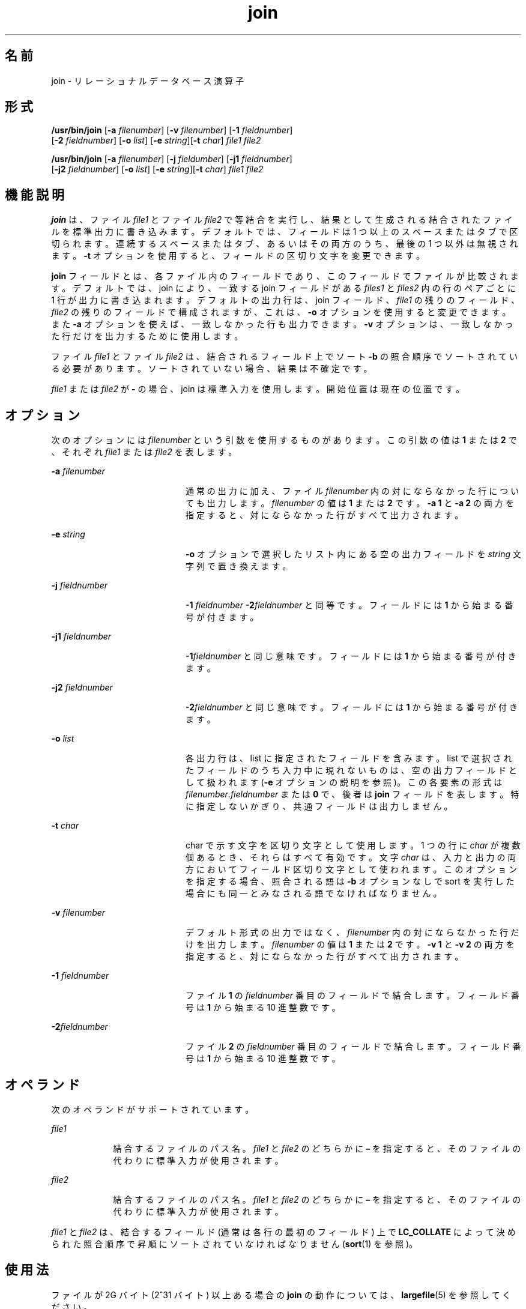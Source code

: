 '\" te
.\" Copyright 1989 AT&T
.\" Copyright (c) 1992, X/Open Company Limited All Rights Reserved
.\" Copyright (c) 2009, 2012, Oracle and/or its affiliates. All rights reserved.
.\" Portions Copyright (c) 1982-2007 AT&T Knowledge Ventures
.\" Sun Microsystems, Inc. gratefully acknowledges The Open Group for permission to reproduce portions of its copyrighted documentation. Original documentation from The Open Group can be obtained online at http://www.opengroup.org/bookstore/.
.\" The Institute of Electrical and Electronics Engineers and The Open Group, have given us permission to reprint portions of their documentation. In the following statement, the phrase "this text" refers to portions of the system documentation. Portions of this text are reprinted and reproduced in electronic form in the Sun OS Reference Manual, from IEEE Std 1003.1, 2004 Edition, Standard for Information Technology -- Portable Operating System Interface (POSIX), The Open Group Base Specifications Issue 6, Copyright (C) 2001-2004 by the Institute of Electrical and Electronics Engineers, Inc and The Open Group. In the event of any discrepancy between these versions and the original IEEE and The Open Group Standard, the original IEEE and The Open Group Standard is the referee document. The original Standard can be obtained online at http://www.opengroup.org/unix/online.html. This notice shall appear on any product containing this material.
.TH join 1 "2012 年 5 月 7 日" "SunOS 5.11" "ユーザーコマンド"
.SH 名前
join \- リレーショナルデータベース演算子
.SH 形式
.LP
.nf
\fB/usr/bin/join\fR [\fB-a\fR \fIfilenumber\fR] [\fB-v\fR \fIfilenumber\fR] [\fB-1\fR \fIfieldnumber\fR] 
     [\fB-2\fR \fIfieldnumber\fR] [\fB-o\fR \fIlist\fR] [\fB-e\fR \fIstring\fR][\fB-t\fR \fIchar\fR] \fIfile1\fR \fIfile2\fR
.fi

.LP
.nf
\fB/usr/bin/join\fR [\fB-a\fR \fIfilenumber\fR] [\fB-j\fR \fIfieldumber\fR] [\fB-j1\fR \fIfieldnumber\fR] 
     [\fB-j2\fR \fIfieldnumber\fR] [\fB-o\fR \fIlist\fR] [\fB-e\fR \fIstring\fR][\fB-t\fR \fIchar\fR] \fIfile1\fR \fIfile2\fR
.fi

.SH 機能説明
.sp
.LP
\fBjoin\fR は、ファイル \fIfile1\fR とファイル \fIfile2\fR で等結合を実行し、結果として生成される結合されたファイルを標準出力に書き込みます。デフォルトでは、フィールドは 1 つ以上のスペースまたはタブで区切られます。連続するスペースまたはタブ、あるいはその両方のうち、最後の 1 つ以外は無視されます。\fB-t\fR オプションを使用すると、フィールドの区切り文字を変更できます。
.sp
.LP
\fBjoin\fR フィールドとは、各ファイル内のフィールドであり、このフィールドでファイルが比較されます。デフォルトでは、join により、一致する join フィールドがある \fIfiles1\fR と \fIfiles2\fR 内の行のペアごとに 1 行が出力に書き込まれます。デフォルトの出力行は、join フィールド、\fIfile1\fR の残りのフィールド、\fIfile2\fR の残りのフィールドで構成されますが、これは、\fB-o\fR オプションを使用すると変更できます。また \fB-a\fR オプションを使えば、一致しなかった行も出力できます。\fB-v\fR オプションは、一致しなかった行だけを出力するために使用します。
.sp
.LP
ファイル \fIfile1\fR とファイル \fIfile2\fR は、結合されるフィールド上でソート \fB-b\fR の照合順序でソートされている必要があります。ソートされていない場合、結果は不確定です。
.sp
.LP
\fIfile1\fR または \fIfile2\fR が \fB-\fR の場合、join は標準入力を使用します。開始位置は現在の位置です。 
.SH オプション
.sp
.LP
次のオプションには \fIfilenumber\fR という引数を使用するものがあります。この引数の値は \fB1\fR または \fB2\fR で、それぞれ \fIfile1\fR または \fIfile2\fR を表します。
.sp
.ne 2
.mk
.na
\fB\fB-a\fR \fIfilenumber\fR \fR
.ad
.RS 20n
.rt  
通常の出力に加え、ファイル \fIfilenumber\fR 内の対にならなかった行についても出力します。\fIfilenumber\fR の値は \fB1\fR または \fB2\fR です。\fB-a 1\fR と \fB-a 2\fR の両方を指定すると、対にならなかった行がすべて出力されます。
.RE

.sp
.ne 2
.mk
.na
\fB\fB-e\fR \fIstring\fR\fR
.ad
.RS 20n
.rt  
\fB-o\fR オプションで選択したリスト内にある空の出力フィールドを \fIstring\fR 文字列で置き換えます。
.RE

.sp
.ne 2
.mk
.na
\fB\fB-j\fR \fIfieldnumber\fR \fR
.ad
.RS 20n
.rt  
\fB-1\fR \fIfieldnumber\fR \fB-2\fR\fIfieldnumber\fR と同等です。フィールドには \fB1\fR から始まる番号が付きます。
.RE

.sp
.ne 2
.mk
.na
\fB\fB-j1\fR \fIfieldnumber\fR \fR
.ad
.RS 20n
.rt  
\fB-1\fR\fIfieldnumber\fR と同じ意味です。フィールドには \fB1\fR から始まる番号が付きます。
.RE

.sp
.ne 2
.mk
.na
\fB\fB-j2\fR \fIfieldnumber\fR \fR
.ad
.RS 20n
.rt  
\fB-2\fR\fIfieldnumber\fR と同じ意味です。フィールドには \fB1\fR から始まる番号が付きます。
.RE

.sp
.ne 2
.mk
.na
\fB\fB-o\fR \fIlist\fR\fR
.ad
.RS 20n
.rt  
各出力行は、list に指定されたフィールドを含みます。list で選択されたフィールドのうち入力中に現れないものは、空の出力フィールドとして扱われます  (\fB-e\fR オプションの説明を参照)。この各要素の形式は \fIfilenumber\fR.\fIfieldnumber \fR または \fB0\fR で、後者は \fBjoin\fR フィールドを表します。特に指定しないかぎり、共通フィールドは出力しません。
.RE

.sp
.ne 2
.mk
.na
\fB\fB-t\fR \fIchar\fR\fR
.ad
.RS 20n
.rt  
char で示す文字を区切り文字として使用します。1 つの行に \fIchar\fR が複数個あるとき、それらはすべて有効です。文字 \fIchar\fR は、入力と出力の両方においてフィールド区切り文字として使われます。このオプションを指定する場合、照合される語は \fB-b\fR オプションなしで sort を実行した場合にも同一とみなされる語でなければなりません。
.RE

.sp
.ne 2
.mk
.na
\fB\fB-v\fR \fIfilenumber\fR \fR
.ad
.RS 20n
.rt  
デフォルト形式の出力ではなく、\fIfilenumber\fR 内の対にならなかった行だけを出力します。\fIfilenumber\fR の値は \fB1\fR または \fB2\fR です。\fB-v 1\fR と \fB-v 2\fR の両方を指定すると、対にならなかった行がすべて出力されます。
.RE

.sp
.ne 2
.mk
.na
\fB\fB-1\fR \fIfieldnumber\fR \fR
.ad
.RS 20n
.rt  
ファイル \fB1\fR の \fIfieldnumber\fR 番目のフィールドで結合します。フィールド番号は \fB1\fR から始まる 10 進整数です。
.RE

.sp
.ne 2
.mk
.na
\fB\fB-2\fR\fIfieldnumber\fR \fR
.ad
.RS 20n
.rt  
ファイル \fB2\fR の \fIfieldnumber\fR 番目のフィールドで結合します。フィールド番号は \fB1\fR から始まる 10 進整数です。
.RE

.SH オペランド
.sp
.LP
次のオペランドがサポートされています。
.sp
.ne 2
.mk
.na
\fB\fIfile1\fR\fR
.ad
.RS 9n
.rt  
結合するファイルのパス名。\fIfile1\fR と \fIfile2\fR のどちらかに \fB–\fR を指定すると、そのファイルの代わりに標準入力が使用されます。
.RE

.sp
.ne 2
.mk
.na
\fB\fIfile2\fR\fR
.ad
.RS 9n
.rt  
結合するファイルのパス名。\fIfile1\fR と \fIfile2\fR のどちらかに \fB–\fR を指定すると、そのファイルの代わりに標準入力が使用されます。
.RE

.sp
.LP
\fIfile1\fR と \fIfile2\fR は、結合するフィールド (通常は各行の最初のフィールド) 上で \fBLC_COLLATE\fR によって決められた照合順序で昇順にソートされていなければなりません (\fBsort\fR(1) を参照)。
.SH 使用法
.sp
.LP
ファイルが 2G バイト (2^31 バイト) 以上ある場合の \fBjoin\fR の動作については、\fBlargefile\fR(5) を参照してください。
.SH 使用例
.LP
\fB例 1 \fRパスワードファイルとグループファイルの結合\fB\fR
.sp
.LP
次のコマンド行は、パスワードファイルとグループファイルを結合し、数値グループ ID のマッチングを行い、ログイン名、グループ名、およびログインディレクトリを出力します。ファイルは、グループ ID フィールド上において \fBASCII\fR の照合順序でソートされていると仮定します。

.sp
.in +2
.nf
example% \fBjoin -j1 4-j2 3 -o 1.1 2.1 1.6 -t:/etc/passwd /etc/group\fR
.fi
.in -2
.sp

.LP
\fB例 2 \fR\fB-o\fR オプションの使用
.sp
.LP
\fB-o\fR \fB0\fR は、基本的には結合フィールドを統合したフィールドを表します。たとえば、\fBphone\fR という名のファイルは次のような内容だとします。

.sp
.in +2
.nf
!Name           Phone Number
Don             +1 123-456-7890
Hal             +1 234-567-8901
Yasushi         +2 345-678-9012
.fi
.in -2
.sp

.sp
.LP
また、\fBfax\fR というファイルは次のような内容だとします。

.sp
.in +2
.nf
!Name           Fax Number

Don             +1 123-456-7899

Keith           +1 456-789-0122

Yasushi         +2 345-678-9011
.fi
.in -2
.sp

.sp
.LP
この 2 つのファイルで、長いスペース部分は 1 つのタブ文字を表しているものとします。このとき次のようなコマンドを実行します。

.sp
.in +2
.nf
example% \fBjoin -t"\fItab\fR" -a 1 -a 2 -e '(unknown)' -o 0,1.2,2.2 phone fax\fR
.fi
.in -2
.sp

.sp
.LP
すると次のような出力が生成されます。

.sp
.in +2
.nf
!Name           Phone Number           Fax Number
Don             +1 123-456-7890         +1 123-456-7899
Hal             +1 234-567-8901         (unknown
Keith           (unknown)               +1 456-789-012
Yasushi         +2 345-678-9012         +2 345-678-9011
.fi
.in -2
.sp

.SH 環境
.sp
.LP
\fBjoin\fR の実行に影響を与える次の環境変数についての詳細は、\fBenviron\fR(5) を参照してください。\fBLANG\fR、\fBLC_ALL\fR、\fBLC_CTYPE\fR、\fBLC_MESSAGES\fR、\fBLC_COLLATE\fR、および \fBNLSPATH\fR。
.SH 終了ステータス
.sp
.LP
次の終了ステータスが返されます。
.sp
.ne 2
.mk
.na
\fB\fB0\fR\fR
.ad
.RS 6n
.rt  
入力ファイルはすべて正常に出力されました。
.RE

.sp
.ne 2
.mk
.na
\fB>\fB0\fR\fR
.ad
.RS 6n
.rt  
エラーが発生した。
.RE

.SH 属性
.sp
.LP
属性についての詳細は、マニュアルページの \fBattributes\fR(5) を参照してください。
.sp

.sp
.TS
tab() box;
cw(2.75i) |cw(2.75i) 
lw(2.75i) |lw(2.75i) 
.
属性タイプ属性値
_
使用条件system/core-os
_
CSI有効
_
インタフェースの安定性確実
_
標準T{
\fBstandards\fR(5) を参照してください。
T}
.TE

.SH 関連項目
.sp
.LP
\fBawk\fR(1), \fBcomm\fR(1), \fBsort\fR(1), \fBuniq\fR(1), \fBattributes\fR(5), \fBenviron\fR(5), \fBlargefile\fR(5), \fBstandards\fR(5)
.SH 注意事項
.sp
.LP
デフォルトでフィールドを分離する場合、照合順序は \fB-\fR\fBb\fR を付けた \fBsort\fR コマンドに対応した順序です。\fB-t\fR の場合、照合順序は b を付けない sort コマンドの順序になります。
.sp
.LP
\fBjoin\fR、\fBsort\fR、\fBcomm\fR、\fBuniq\fR、\fBawk\fR コマンドの規則は一律ではありません。
